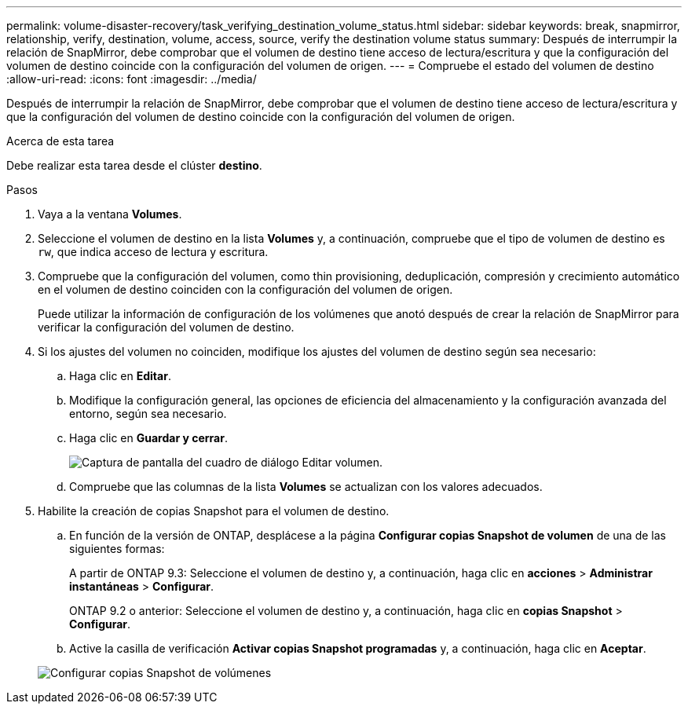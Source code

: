 ---
permalink: volume-disaster-recovery/task_verifying_destination_volume_status.html 
sidebar: sidebar 
keywords: break, snapmirror, relationship, verify, destination, volume, access, source, verify the destination volume status 
summary: Después de interrumpir la relación de SnapMirror, debe comprobar que el volumen de destino tiene acceso de lectura/escritura y que la configuración del volumen de destino coincide con la configuración del volumen de origen. 
---
= Compruebe el estado del volumen de destino
:allow-uri-read: 
:icons: font
:imagesdir: ../media/


[role="lead"]
Después de interrumpir la relación de SnapMirror, debe comprobar que el volumen de destino tiene acceso de lectura/escritura y que la configuración del volumen de destino coincide con la configuración del volumen de origen.

.Acerca de esta tarea
Debe realizar esta tarea desde el clúster *destino*.

.Pasos
. Vaya a la ventana *Volumes*.
. Seleccione el volumen de destino en la lista *Volumes* y, a continuación, compruebe que el tipo de volumen de destino es `rw`, que indica acceso de lectura y escritura.
. Compruebe que la configuración del volumen, como thin provisioning, deduplicación, compresión y crecimiento automático en el volumen de destino coinciden con la configuración del volumen de origen.
+
Puede utilizar la información de configuración de los volúmenes que anotó después de crear la relación de SnapMirror para verificar la configuración del volumen de destino.

. Si los ajustes del volumen no coinciden, modifique los ajustes del volumen de destino según sea necesario:
+
.. Haga clic en *Editar*.
.. Modifique la configuración general, las opciones de eficiencia del almacenamiento y la configuración avanzada del entorno, según sea necesario.
.. Haga clic en *Guardar y cerrar*.
+
image::../media/volume_edit_dest_vol_unix.gif[Captura de pantalla del cuadro de diálogo Editar volumen.]

.. Compruebe que las columnas de la lista *Volumes* se actualizan con los valores adecuados.


. Habilite la creación de copias Snapshot para el volumen de destino.
+
.. En función de la versión de ONTAP, desplácese a la página *Configurar copias Snapshot de volumen* de una de las siguientes formas:
+
A partir de ONTAP 9.3: Seleccione el volumen de destino y, a continuación, haga clic en *acciones* > *Administrar instantáneas* > *Configurar*.

+
ONTAP 9.2 o anterior: Seleccione el volumen de destino y, a continuación, haga clic en *copias Snapshot* > *Configurar*.

.. Active la casilla de verificación *Activar copias Snapshot programadas* y, a continuación, haga clic en *Aceptar*.


+
image::../media/configure_snapshot_policy.gif[Configurar copias Snapshot de volúmenes]


